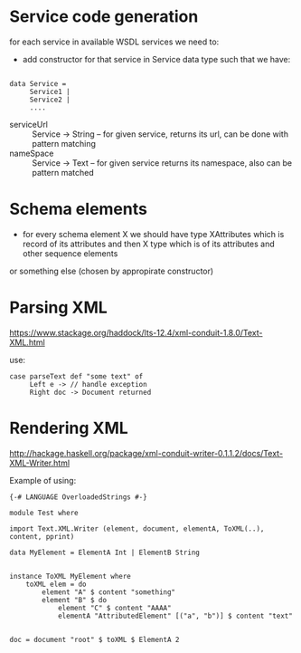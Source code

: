 
* Service code generation 

for each service in available WSDL services we need to:

+ add constructor for that service in Service data type such that we have:

#+BEGIN_EXAMPLE

  data Service =
       Service1 |
       Service2 |
       ....
#+END_EXAMPLE

+ serviceUrl :: Service -> String -- for given service, returns its url, can be done with pattern matching
+ nameSpace :: Service -> Text -- for given service returns its namespace, also can be pattern matched 



* Schema elements 

+ for every schema element X we should have type XAttributes which is record of its attributes and then X type which is of its attributes and other sequence elements
or something else (chosen by appropirate constructor)

* Parsing XML

https://www.stackage.org/haddock/lts-12.4/xml-conduit-1.8.0/Text-XML.html

use:

#+BEGIN_EXAMPLE
  case parseText def "some text" of
       Left e -> // handle exception
       Right doc -> Document returned
#+END_EXAMPLE

* Rendering XML 

http://hackage.haskell.org/package/xml-conduit-writer-0.1.1.2/docs/Text-XML-Writer.html


Example of using: 

#+BEGIN_EXAMPLE
  {-# LANGUAGE OverloadedStrings #-}

  module Test where 

  import Text.XML.Writer (element, document, elementA, ToXML(..), content, pprint)

  data MyElement = ElementA Int | ElementB String 


  instance ToXML MyElement where
	  toXML elem = do 
		  element "A" $ content "something"
		  element "B" $ do 
			  element "C" $ content "AAAA"
			  elementA "AttributedElement" [("a", "b")] $ content "text"


  doc = document "root" $ toXML $ ElementA 2

#+END_EXAMPLE
